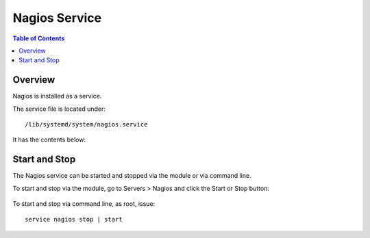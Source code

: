 .. This is a comment. Note how any initial comments are moved by
   transforms to after the document title, subtitle, and docinfo.

.. demo.rst from: http://docutils.sourceforge.net/docs/user/rst/demo.txt

.. |EXAMPLE| image:: static/yi_jing_01_chien.jpg
   :width: 1em

**********************
Nagios Service
**********************

.. contents:: Table of Contents
Overview
==================

Nagios is installed as a service.

The service file is located under::

      /lib/systemd/system/nagios.service
      
It has the contents below:

.. code-block:: bash
   :linenos:
   
      [Unit]
      Description=Nagios Core 4.4.5
      Documentation=https://www.nagios.org/documentation
      After=network.target local-fs.target

      [Service]
      Type=forking
      ExecStartPre=/usr/local/nagios/bin/nagios -v /usr/local/nagios/etc/nagios.cfg
      ExecStart=/usr/local/nagios/bin/nagios -d /usr/local/nagios/etc/nagios.cfg
      ExecStop=/bin/kill -s TERM ${MAINPID}
      ExecStopPost=/bin/rm -f /usr/local/nagios/var/rw/nagios.cmd
      ExecReload=/bin/kill -s HUP ${MAINPID}

      [Install]
      WantedBy=multi-user.target

Start and Stop
==============

The Nagios service can be started and stopped via the module or via command line.

To start and stop via the module, go to Servers > Nagios and click the Start or Stop button:

   .. image:: _static/nagios-service.png

To start and stop via command line, as root, issue::

   service nagios stop | start
